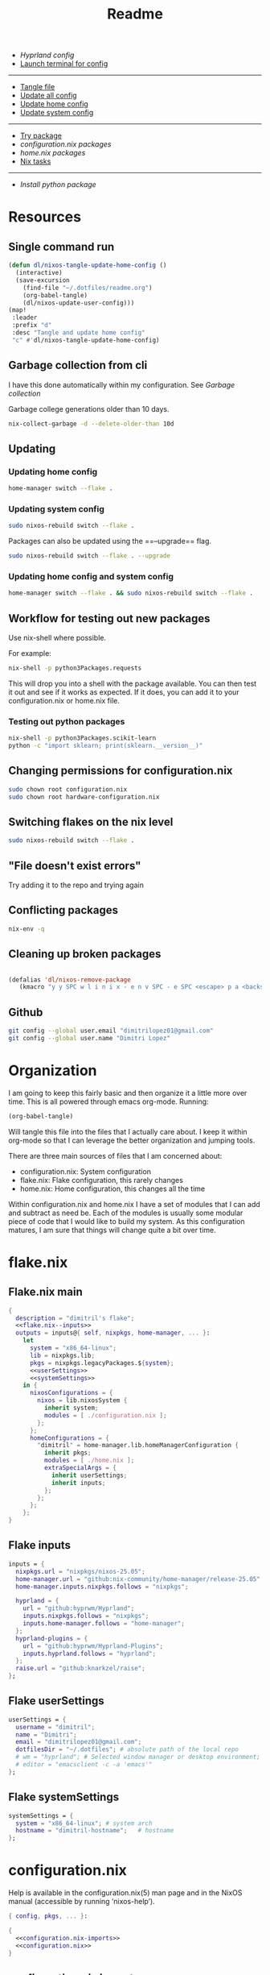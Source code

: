 #+title: Readme

- [[*Hyprland config][Hyprland config]]
- [[elisp:(vterm-nixos-config)][Launch terminal for config]]
-----
- [[elisp:(org-babel-tangle)][Tangle file]]
- [[elisp:(dl/nixos-update-all-config)][Update all config]]
- [[elisp:(dl/nixos-update-user-config)][Update home config]]
- [[elisp:(dl/nixos-update-system-config)][Update system config]]
-------
- [[elisp:(dl/nixos-try-package)][Try package]]
- [[*System Packages][configuration.nix packages]]
- [[*home.nix packages inbox][home.nix packages]]
- [[id:93410304-5af5-429b-ab09-18892f0950bc][Nix tasks]]
-----
- [[*Try out python package][Install python package]]
* Resources
** Single command run
#+begin_src emacs-lisp
(defun dl/nixos-tangle-update-home-config ()
  (interactive)
  (save-excursion
    (find-file "~/.dotfiles/readme.org")
    (org-babel-tangle)
    (dl/nixos-update-user-config)))
(map!
 :leader
 :prefix "d"
 :desc "Tangle and update home config"
 "c" #'dl/nixos-tangle-update-home-config)

#+end_src

#+RESULTS:
: dl/nixos-tangle-update-home-config
** Garbage collection from cli
I have this done automatically within my configuration. See
[[Garbage collection]]

Garbage college generations older than 10 days.
#+begin_src bash
nix-collect-garbage -d --delete-older-than 10d
#+end_src

#+RESULTS:
| 1984 store paths deleted | 1772.57 MiB freed |
** Updating
*** Updating home config
#+begin_src bash
home-manager switch --flake .
#+end_src
*** Updating system config
#+begin_src bash
sudo nixos-rebuild switch --flake .
#+end_src
Packages can also be updated using the ==--upgrade== flag.

#+begin_src bash
sudo nixos-rebuild switch --flake . --upgrade
#+end_src

*** Updating home config and system config
#+begin_src bash
home-manager switch --flake . && sudo nixos-rebuild switch --flake .
#+end_src
** Workflow for testing out new packages
Use nix-shell where possible.

For example:
#+begin_src bash
nix-shell -p python3Packages.requests
#+end_src

This will drop you into a shell with the package available. You can then test it out and see if it works as expected. If it does, you can add it to your configuration.nix or home.nix file.
*** Testing out python packages
#+begin_src bash
nix-shell -p python3Packages.scikit-learn
python -c "import sklearn; print(sklearn.__version__)"
#+end_src

#+RESULTS:

** Changing permissions for configuration.nix
#+begin_src bash
sudo chown root configuration.nix
sudo chown root hardware-configuration.nix
#+end_src
** Switching flakes on the nix level
#+begin_src bash
sudo nixos-rebuild switch --flake .
#+end_src
** "File doesn't exist errors"
Try adding it to the repo and trying again
** Conflicting packages
#+begin_src bash
nix-env -q
#+end_src
** Cleaning up broken packages
#+begin_src emacs-lisp

(defalias 'dl/nixos-remove-package
   (kmacro "y y SPC w l i n i x - e n v SPC - e SPC <escape> p a <backspace> ; SPC h o m e - m a n a g e r SPC s w i t c h SPC - - f l a k e  SPC . <escape> <return>"))
#+end_src

#+RESULTS:
: dl/nixos-remove-package
** Github
#+begin_src bash
git config --global user.email "dimitrilopez01@gmail.com"
git config --global user.name "Dimitri Lopez"
#+end_src

#+RESULTS:


* Organization
I am going to keep this fairly basic and then organize it a little more over time. This is all powered through emacs org-mode. Running:
#+begin_src emacs-lisp
(org-babel-tangle)
#+end_src

Will tangle this file into the files that I actually care about. I keep it within org-mode so that I can leverage the better organization and jumping tools.

There are three main sources of files that I am concerned about:
- configuration.nix: System configuration
- flake.nix: Flake configuration, this rarely changes
- home.nix: Home configuration, this changes all the time

Within configuration.nix and home.nix I have a set of modules that I can add and subtract as need be. Each of the modules is usually some modular piece of code that I would like to build my system. As this configuration matures, I am sure that things will change quite a bit over time.

* flake.nix
:PROPERTIES:
:header-args:nix: :noweb-ref flake.nix
:END:
** Flake.nix main
#+begin_src nix :tangle flake.nix :noweb-ref flake.nix-setup :noweb yes
{
  description = "dimitril's flake";
  <<flake.nix--inputs>>
  outputs = inputs@{ self, nixpkgs, home-manager, ... }:
    let
      system = "x86_64-linux";
      lib = nixpkgs.lib;
      pkgs = nixpkgs.legacyPackages.${system};
      <<userSettings>>
      <<systemSettings>>
    in {
      nixosConfigurations = {
        nixos = lib.nixosSystem {
          inherit system;
          modules = [ ./configuration.nix ];
        };
      };
      homeConfigurations = {
        "dimitril" = home-manager.lib.homeManagerConfiguration {
          inherit pkgs;
          modules = [ ./home.nix ];
          extraSpecialArgs = {
            inherit userSettings;
            inherit inputs;
          };
        };
      };
    };
}
#+end_src

** Flake inputs
#+begin_src nix :noweb-ref flake.nix--inputs
inputs = {
  nixpkgs.url = "nixpkgs/nixos-25.05";
  home-manager.url = "github:nix-community/home-manager/release-25.05";
  home-manager.inputs.nixpkgs.follows = "nixpkgs";

  hyprland = {
    url = "github:hyprwm/Hyprland";
    inputs.nixpkgs.follows = "nixpkgs";
    inputs.home-manager.follows = "home-manager";
  };
  hyprland-plugins = {
    url = "github:hyprwm/Hyprland-Plugins";
    inputs.hyprland.follows = "hyprland";
  };
  raise.url = "github:knarkzel/raise";
};
#+end_src
** Flake userSettings
#+begin_src nix :noweb-ref userSettings
userSettings = {
  username = "dimitril";
  name = "Dimitri";
  email = "dimitrilopez01@gmail.com";
  dotfilesDir = "~/.dotfiles"; # absolute path of the local repo
  # wm = "hyprland"; # Selected window manager or desktop environment; must select one in both ./user/wm/ and ./system/wm/
  # editor = "emacsclient -c -a 'emacs'"
};
#+end_src
** Flake systemSettings
#+begin_src nix :noweb-ref systemSettings
systemSettings = {
  system = "x86_64-linux"; # system arch
  hostname = "dimitril-hostname";   # hostname
};
#+end_src
* configuration.nix
:PROPERTIES:
:header-args:nix: :noweb-ref configuration.nix
:END:
Help is available in the configuration.nix(5) man page and in the NixOS manual (accessible by running ‘nixos-help’).

#+begin_src nix :noweb yes :tangle configuration.nix :noweb-ref configuration.nix-setup
{ config, pkgs, ... }:

{
  <<configuration.nix-imports>>
  <<configuration.nix>>
}
#+end_src

** configuration.nix imports
See [[*configuration.nix modules][configuration.nix modules]]
** Bootloader
#+begin_src nix
# Bootloader.
boot.loader.systemd-boot.enable = true;
boot.loader.efi.canTouchEfiVariables = true;

networking.hostName = "nixos"; # Define your hostname.
networking.networkmanager.enable = true; # Enable networking
# networking.wireless.enable = true;  # Enables wireless support via wpa_supplicant.

# Configure network proxy if necessary
# networking.proxy.default = "http://user:password@proxy:port/";
# networking.proxy.noProxy = "127.0.0.1,localhost,internal.domain";
#+end_src
** Sound
#+begin_src nix
# Enable sound with pipewire.
# services.pulseaudio.enable = false;
# TODO moved to ./system/pipewire.nix
# security.rtkit.enable = true;
# services.pipewire = {
#   enable = true;
#   alsa.enable = true;
#   alsa.support32Bit = true;
#   pulse.enable = true;
#   # If you want to use JACK applications, uncomment this
#   #jack.enable = true;

#   # use the example session manager (no others are packaged yet so this is enabled by default,
#   # no need to redefine it in your config for now)
#   #media-session.enable = true;
# };
#+end_src
** Fonts
#+begin_src nix
# fonts.packages = with pkgs; [
#   nerd-fonts.fira-code
#   nerd-fonts.droid-sans-mono
#   nerd-fonts.jetbrains-mono
# ];
#+end_src
** Time Zone
#+begin_src nix
# Set your time zone.
time.timeZone = "America/New_York";

#+end_src
** File Encoding
#+begin_src nix
# Select internationalisation properties.
i18n.defaultLocale = "en_US.UTF-8";

i18n.extraLocaleSettings = {
  LC_ADDRESS = "en_US.UTF-8";
  LC_IDENTIFICATION = "en_US.UTF-8";
  LC_MEASUREMENT = "en_US.UTF-8";
  LC_MONETARY = "en_US.UTF-8";
  LC_NAME = "en_US.UTF-8";
  LC_NUMERIC = "en_US.UTF-8";
  LC_PAPER = "en_US.UTF-8";
  LC_TELEPHONE = "en_US.UTF-8";
  LC_TIME = "en_US.UTF-8";
};

#+end_src
** DISABLED X11 windowing system
#+begin_src nix
# Enable the X11 windowing system.
# services.xserver = {
#   enable = true;
#   desktopManager = {
#     xfce = {
#       enable = true;
#     };
#   };
# };
# services.displayManager.defaultSession = "xfce";

# # Enable the XFCE Desktop Environment.
# services.xserver.displayManager.lightdm.enable = true;
# services.xserver.desktopManager.xfce.enable = true;

#+end_src
** X11 Keymap
#+begin_src nix
# Configure keymap in X11
# services.xserver.xkb = {
#   layout = "us";
#   variant = "";
# };

#+end_src
** CUPS printing
#+begin_src nix
# Enable CUPS to print documents.
services.printing.enable = true;
#+end_src
** User Account
#+begin_src nix
# Define a user account. Don't forget to set a password with ‘passwd’.
users.users.dimitril = {
  isNormalUser = true;
  description = "Dimitri Lopez";
  extraGroups = [ "networkmanager" "wheel" ];
  packages = with pkgs; [
  #  thunderbird
  ];
};
#+end_src

** System Packages
#+begin_src nix
# Install firefox.
programs.firefox.enable = true;

# Allow unfree packages
nixpkgs.config.allowUnfree = true;

# List packages installed in system profile. To search, run:
# $ nix search wget
environment.systemPackages = with pkgs; [

];
#+end_src
** Automatic updating
#+begin_src nix
system.autoUpgrade.enable = true;
system.autoUpgrade.dates = "weekly";
#+end_src

** Garbage collection
#+begin_src nix
nix.gc.automatic = true;
nix.gc.dates = "weekly";
nix.gc.options = "--delete-older-than 14d";
nix.settings.auto-optimise-store = true;
#+end_src
** Additional config
#+begin_src nix
# Enable touchpad support (enabled default in most desktopManager).
# services.xserver.libinput.enable = true;

# Some programs need SUID wrappers, can be configured further or are
# started in user sessions.
# programs.mtr.enable = true;
# programs.gnupg.agent = {
#   enable = true;
#   enableSSHSupport = true;
# };

# List services that you want to enable:

# Enable the OpenSSH daemon.
# services.openssh.enable = true;

# Open ports in the firewall.
# networking.firewall.allowedTCPPorts = [ ... ];
# networking.firewall.allowedUDPPorts = [ ... ];
# Or disable the firewall altogether.
# networking.firewall.enable = false;

# This value determines the NixOS release from which the default
# settings for stateful data, like file locations and database versions
# on your system were taken. It‘s perfectly fine and recommended to leave
# this value at the release version of the first install of this system.
# Before changing this value read the documentation for this option
# (e.g. man configuration.nix or on https://nixos.org/nixos/options.html).
system.stateVersion = "25.05"; # Did you read the comment?
nix.settings.experimental-features = [ "nix-command" "flakes" ];
#+end_src
* home.nix
:PROPERTIES:
:header-args:nix: :noweb-ref home.nix
:END:
** Setup
#+begin_src nix :noweb yes :tangle home.nix :noweb-ref home.nix-setup
{ config, pkgs, ... }:

{
<<home.nix.imports>>
<<home.nix>>
}
#+end_src
** home.nix Imports
See [[*home.nix modules][home.nix modules]].
** Default settings
#+begin_src nix
  # Home Manager needs a bit of information about you and the paths it should
  # manage.
  home.username = "dimitril";
  home.homeDirectory = "/home/dimitril";

  nixpkgs.config.allowUnfree = true;
  # sessionPath = ["/home/dimitril/.config/emacs"];

  # This value determines the Home Manager release that your configuration is
  # compatible with. This helps avoid breakage when a new Home Manager release
  # introduces backwards incompatible changes.
  #
  # You should not change this value, even if you update Home Manager. If you do
  # want to update the value, then make sure to first check the Home Manager
  # release notes.
  home.stateVersion = "25.05"; # Please read the comment before changing.
#+end_src
** home.nix packages inbox
#+begin_src nix
  # The home.packages option allows you to install Nix packages into your
  # environment.
  home.packages = [
    # # Adds the 'hello' command to your environment. It prints a friendly
    # # "Hello, world!" when run.
    # pkgs.hello

    # # It is sometimes useful to fine-tune packages, for example, by applying
    # # overrides. You can do that directly here, just don't forget the
    # # parentheses. Maybe you want to install Nerd Fonts with a limited number of
    # # fonts?
    # (pkgs.nerdfonts.override { fonts = [ "FantasqueSansMono" ]; })

    # # You can also create simple shell scripts directly inside your
    # # configuration. For example, this adds a command 'my-hello' to your
    # # environment:
    # (pkgs.writeShellScriptBin "my-hello" ''
    #   echo "Hello, ${config.home.username}!"
    # '')
  ];
#+end_src
** home.nix dotfiles
#+begin_src nix
  # Home Manager is pretty good at managing dotfiles. The primary way to manage
  # plain files is through 'home.file'.
  home.file = {
    # # Building this configuration will create a copy of 'dotfiles/screenrc' in
    # # the Nix store. Activating the configuration will then make '~/.screenrc' a
    # # symlink to the Nix store copy.
    # ".screenrc".source = dotfiles/screenrc;

    # # You can also set the file content immediately.
    # ".gradle/gradle.properties".text = ''
    #   org.gradle.console=verbose
    #   org.gradle.daemon.idletimeout=3600000
    # '';
  };
#+end_src
** Environment variables

#+begin_src nix
  # Home Manager can also manage your environment variables through
  # 'home.sessionVariables'. These will be explicitly sourced when using a
  # shell provided by Home Manager. If you don't want to manage your shell
  # through Home Manager then you have to manually source 'hm-session-vars.sh'
  # located at either
  #
  #  ~/.nix-profile/etc/profile.d/hm-session-vars.sh
  #
  # or
  #
  #  ~/.local/state/nix/profiles/profile/etc/profile.d/hm-session-vars.sh
  #
  # or
  #
  #  /etc/profiles/per-user/dimitril/etc/profile.d/hm-session-vars.sh
  #
  home.sessionVariables = {
    # EDITOR = "emacs";
  };
#+end_src

** home-manager configuration
#+begin_src nix
  # Let Home Manager install and manage itself.
  programs.home-manager.enable = true;
#+end_src
* Modules
** configuration.nix modules
[[*configuration.nix imports][configuration.nix imports]]
#+begin_src nix :noweb-ref configuration.nix-imports
imports =
  [ # Include the results of the hardware scan.
    ./hardware-configuration.nix
    # ./modules/xfce/xfce.nix
    ./system/hyprland.nix
    ./modules/steam.nix
    ./system/bluetooth.nix
    ./system/pipewire.nix
  ];
#+end_src
** home.nix modules
#+begin_src nix :noweb-ref home.nix.imports
  imports = [
    # ./modules/xfce/xfce-home.nix
    ./modules/wm/hyprland-minimal.nix
    # ./modules/hyprland/hyprland-home.nix
    ./modules/python.nix
    ./modules/sh.nix
    ./modules/scripting.nix
    ./modules/emacs.nix
    ./modules/brave.nix
  ];
#+end_src
** brave.nix

#+begin_src nix :tangle ./modules/brave.nix
{ config, lib, pkgs, ... }:
# https://stackoverflow.com/questions/8946325/chrome-extension-id-how-to-find-it
{

  programs.chromium = {
    enable = true;
    package = pkgs.brave;

    # https://www.reddit.com/r/NixOS/comments/1bqilmi/how_to_configure_brave_browser_package_to_install/
    # Look at the url for the id either on the chrome web store or within the brave extensions page
    extensions = [
      # https://chromewebstore.google.com/detail/bitwarden-password-manage/nngceckbapebfimnlniiiahkandclblb
      { id = "nngceckbapebfimnlniiiahkandclblb"; }
      # https://chromewebstore.google.com/detail/grammarly-ai-writing-and/kbfnbcaeplbcioakkpcpgfkobkghlhen
      { id = "kbfnbcaeplbcioakkpcpgfkobkghlhen"; }
      # https://chromewebstore.google.com/detail/vimium-c-all-by-keyboard/hfjbmagddngcpeloejdejnfgbamkjaeg
      { id = "hfjbmagddngcpeloejdejnfgbamkjaeg";}
      # https://chromewebstore.google.com/detail/youtube-ad-accelerator-ea/lmcggcabhocpfkbddekmconplfjmmgmn
      { id = "lmcggcabhocpfkbddekmconplfjmmgmn";}
      # https://chromewebstore.google.com/detail/wallabagger/gbmgphmejlcoihgedabhgjdkcahacjlj?hl=en
      {id = "gbmgphmejlcoihgedabhgjdkcahacjlj";}
    ];
    commandLineArgs = [
      "--disable-features=WebRtcAllowInputVolumeAdjustment"
    ];
  };
  xdg.mimeApps.defaultApplications = {
  "text/html" = "brave-browser.desktop";
  "x-scheme-handler/http" = "brave-browser.desktop";
  "x-scheme-handler/https" = "brave-browser.desktop";
  "x-scheme-handler/about" = "brave-browser.desktop";
  "x-scheme-handler/unknown" = "brave-browser.desktop";
  };

  home.sessionVariables = {
    DEFAULT_BROWSER = "${pkgs.brave}/bin/brave";
  };
}
#+end_src
** emacs.nix

#+begin_src nix :tangle ./modules/emacs.nix
{ config, lib, pkgs, ... }:

{

  home.packages = with pkgs; [
    emacs    # Emacs 27.2
    ripgrep
    # optional dependencies
    coreutils # basic GNU utilities
    fd
    clang

    cmake
    gnumake
    libtool

    graphviz

    texliveFull
    xorg.xwininfo # needed for emacs everywhere

    stdenv.cc.cc.lib
    nodejs # needed for github copilot
    (pkgs.writeScriptBin "restart-emacs-daemon" ''
#!/usr/bin/env bash

EMACSRUNNING="t"
EMACSSTATE=$(emacsclient -a false -e 't')
if [ "$EMACSRUNNING" = "$EMACSSTATE" ]; then
    # echo "Emacs daemon is running"
    notify-send 'Emacs Daemon' 'Restarting Emacs Daemon' -i ~/bin/BWEmacsIcon.png -t 3000
    emacsclient -e "(kill-emacs)"
else
    # echo "Emacs daemon is not running"
    notify-send 'Emacs Daemon' 'Starting up Emacs Daemon' -i ~/bin/BWEmacsIcon.png -t 3000
fi

emacs --daemon
notify-send 'Emacs Daemon' 'Daemon is now running' -i ~/bin/EmacsIcon.png -t 3000
    '')
    (pkgs.writeScriptBin "jumpapp-emacs" ''
#!/usr/bin/env bash

EMACSRUNNING="t"
EMACSSTATE=$(emacsclient -a false -e 't')
if [ "$EMACSRUNNING" != "$EMACSSTATE" ]; then
    # echo "Emacs daemon is not running"
    notify-send 'Emacs Daemon' 'Starting up Emacs Daemon' -i ~/bin/BWEmacsIcon.png -t 3000
    emacs --daemon
fi

VAR1=$(jumpapp -m emacs --daemon 2>&1 >/dev/null)
VAR2="Error: found running process for 'emacs', but found no window to jump to"
if [ "$VAR1" = "$VAR2" ]; then
    # emacs client is not open
    emacsclient -c -a 'emacs'
else
    python /home/dimitril/bin/move-windows-to-workspace.py
fi
    '')
  ];
}

#+end_src
** git.nix
#+begin_src nix :tangle ./modules/git.nix
{ config, pkgs, userSettings, ... }:

{
  home.packages = [
    pkgs.git
    pkgs.git-credential-manager
                  ];
  programs.git.enable = true;
  programs.git.userName = userSettings.name;
  programs.git.userEmail = userSettings.email;
  # programs.git.extraConfig = {
  #   init.defaultBranch = "main";
  #   safe.directory = [ ("/home/" + userSettings.username + "/.dotfiles")
  #                      ("/home/" + userSettings.username + "/.dotfiles/.git") ];
  # };
}
#+end_src
** python.nix
#+begin_src nix :tangle ./modules/python.nix
{ config, lib, pkgs, ... }:

{
  home.packages = with pkgs; [
    (python312.withPackages (python3Packages: with python3Packages; [
      jupyter

      numpy
      sympy
      pandas
      scipy
      matplotlib
      seaborn
      plotly
      networkx
      requests
      markdownify
      discordpy
    ]))
  ];
}
#+end_src
*** Try out python package
#+begin_src emacs-lisp
(dl/nixos-send-string-to-nixos-vterm "nix-shell -p python312Packages.scikit-learn")
(sleep-for 2)
(dl/nixos-send-string-to-nixos-vterm "python -c 'import sklearn;'")
#+end_src

#+RESULTS:

** scripting.nix
#+begin_src nix :tangle ./modules/scripting.nix
{ config, lib, pkgs, ... }:

{

  home.packages = with pkgs; [
    jumpapp
    libnotify # forr sending notifcations
    wmctrl #for window management
    (pkgs.writeScriptBin "simulate-keystrokes" ''
#!/bin/sh
notify-send 'Simulate Keystrokes' 'Will type out current clipboard contents' -i ~/bin/KeyboardIconW.png -t 3500
notify-send 'Simulate Keystrokes' 'Will type in: 3' -t 1000
sleep 1
notify-send 'Simulate Keystrokes' 'Will type in: 2' -t 1000
sleep 1
notify-send 'Simulate Keystrokes' 'Will type in: 1' -t 1000
sleep 1
xdotool type -- "$(xsel -bo | tr \\n \\r | sed s/\\r*\$//)"
'')

  ];
}
#+end_src

#+begin_src bash
#+end_src
** sh.nix
#+begin_src nix :tangle ./modules/sh.nix
{ config, lib, pkgs, userSettings, ... }:
let
  myAliases = {
    ll = "ls -la";
    ec = "emacsclient";
    myname = "echo " + userSettings.username;
  };
in
{
  programs.zsh = {
    enable = true;
    autosuggestion.enable = true;
    syntaxHighlighting.enable = true;
    enableCompletion = true;
    shellAliases = myAliases;
    initContent = ''
    PROMPT=" - %U%F{magenta}%n%f%u@%U%F{blue}%m%f%u:%F{yellow}%~%f
     %F{green}→%f "
    RPROMPT="%F{red}|%f%F{yellow}|%f%F{green}|%f%F{cyan}|%f%F{blue}|%f%F{magenta}|%f%F{white}|%f"
    [ $TERM = "dumb" ] && unsetopt zle && PS1='$ '
    bindkey '^P' history-beginning-search-backward
    bindkey '^N' history-beginning-search-forward
    '';
  };

  programs.bash = {
    enable = true;
    enableCompletion = true;
    shellAliases = myAliases;
  };

  home.packages = with pkgs; [
    # disfetch lolcat cowsay onefetch
    # gnugrep gnused
    # bat eza bottom fd bc
    # direnv nix-direnv
  ];

  programs.direnv.enable = true;
  programs.direnv.enableZshIntegration = true;
  programs.direnv.nix-direnv.enable = true;
}
#+end_src
** steam.nix
#+begin_src nix :tangle ./modules/steam.nix
{ config, lib, pkgs, ... }:

{
  # https://nixos.wiki/wiki/Steam
  programs.steam = {
    enable = true;
    remotePlay.openFirewall = true; # Open ports in the firewall for Steam Remote Play
    dedicatedServer.openFirewall = true; # Open ports in the firewall for Source Dedicated Server
    localNetworkGameTransfers.openFirewall = true; # Open ports in the firewall for Steam Local Network Game Transfers
  };
}
#+end_src
** xfce.nix
#+begin_src nix :tangle ./modules/xfce/xfce.nix
{ config, lib, pkgs, ... }:

# https://gist.github.com/nat-418/1101881371c9a7b419ba5f944a7118b0
{
  environment = {
    systemPackages = with pkgs; [
      redshift
      geoclue2
      dropbox
      blueman
      vim
      firefox
      font-manager
      # file-roller # broken
      gnome-disk-utility
      libreoffice
      orca
      pavucontrol # pulseaudio
      wmctrl
      xclip
      xcolor
      xcolor
      xdo
      xdotool
      xfce.catfish
      xfce.gigolo
      xfce.orage
      xfce.xfburn
      xfce.xfce4-appfinder
      xfce.xfce4-clipman-plugin
      xfce.xfce4-cpugraph-plugin
      xfce.xfce4-dict
      xfce.xfce4-fsguard-plugin
      xfce.xfce4-genmon-plugin
      xfce.xfce4-netload-plugin
      xfce.xfce4-panel
      xfce.xfce4-pulseaudio-plugin
      xfce.xfce4-systemload-plugin
      xfce.xfce4-weather-plugin
      xfce.xfce4-whiskermenu-plugin
      xfce.xfce4-xkb-plugin
      xfce.xfdashboard
      xorg.xev
      xorg.xkill
      xsel
      xwinmosaic
    ];
  };
  hardware = {
    bluetooth.enable = true;
  };

  programs = {
    dconf.enable = true;
    gnupg.agent = {
      enable = true;
      enableSSHSupport = true;
    };
    thunar = {
      enable = true;
      plugins = with pkgs.xfce; [
        thunar-archive-plugin
        thunar-media-tags-plugin
        thunar-volman
      ];
    };
  };

  # security.pam.services.gdm.enableGnomeKeyring = true;

  services = {
    blueman.enable = true;
    # gnome.gnome-keyring.enable = true;
    pipewire = { # multimedia framework
      enable = true;
      alsa = {
        enable = true;
        support32Bit = true;
      };
      pulse.enable = true;
    };
    xserver = {
      enable = true;
      excludePackages = with pkgs; [
        xterm
      ];
      displayManager = {
        lightdm = {
          enable = true;
          greeters.slick = {
            enable = true;
            theme.name = "Zukitre-dark";
          };
        };
      };
      desktopManager.xfce.enable = true;
    };
  };
}
#+end_src
** xfce-home.nix
:PROPERTIES:
:header-args:nix: :noweb-ref xfce-home
:END:
#+begin_src nix :noweb yes :noweb-ref xfce-home.nix-setup :tangle ./modules/xfce/xfce-home.nix
{ config, pkgs, lib, ... }:

{
<<xfce-home>>
}
#+end_src

*** Copy theme to appropriate directory
#+begin_src nix
  home.file."/home/dimitril/.themes/Everforest-Dark-Soft" = {
    source = ./themes/everforest-xfce-now-window-borders;
    recursive = true;
  };
#+end_src

*** GTK Configuration
#+begin_src nix
  gtk = {
    enable = true;
      iconTheme = {
      name = "elementary-Xfce-dark";
      package = pkgs.elementary-xfce-icon-theme;
    };
    theme = {
      name = "Everforest-Dark-Soft";
    #   name = "zukitre-dark";
    #   package = pkgs.zuki-themes;
    };
    gtk3.extraConfig = {
      Settings = ''
        gtk-application-prefer-dark-theme=1
      '';
    };
    gtk4.extraConfig = {
      Settings = ''
        gtk-application-prefer-dark-theme=1
      '';
    };
  };
#+end_src

*** XFConf Configuration
- [[file:~/.config/xfce4/desktop][Location on disk]]
**** Setup
#+begin_src nix
  xfconf = {
    enable = true;
    settings = {
#+end_src
**** Keyboard settings
#+begin_src nix
      keyboards = {
        "Default/KeyRepeat" = true;
        "Default/KeyRepeat/Delay" = 185;
        "Default/KeyRepeat/Rate" = 75;
      };
#+end_src
**** Panel settings
#+begin_src nix
      xfce4-panel = {
        "panels/" = [1];
        "panels/darkmode" = true;
        "panels/panel-1/autohide-behavior" = 2;
        "panels/panel-1/plugin-ids" = [11 2 3 4 5 6 7 8 9 10];
        "panels/panel-1/position" = "p=2;x=3420;y=720";
        "panels/panel-1/size" = 40;
        "panels/panel-1/length" = 100.0;
#+end_src
**** Plugin settings
#+begin_src nix
        "plugins/plugin2" = "tasklist";
        "plugins/plugin2/grouping" = 1;
        "plugins/plugin3" = "separator";
        "plugins/plugin3/expand" = true;
        "plugins/plugin3/style" = 0;
        "plugins/plugin4" = "pager";
        "plugins/plugin5" = "separator";
        "plugins/plugin5/style" = 0;
        "plugins/plugin6" = "systray";
        "plugins/plugin6/square-icons" = true;
        "plugins/plugin7" = "separator";
        "plugins/plugin7/style" = 0;
        "plugins/plugin8" = "clock";
        "plugins/plugin8/mode" = 2;
        "plugins/plugin9" = "separator";
        "plugins/plugin9/style" = 0;
        "plugins/plugin10" = "actions";
        "plugins/plugin11" = "whiskermenu";
      };
#+end_src
**** Keyboard shortcuts
***** Setup
#+begin_src nix
      xfce4-keyboard-shortcuts = {
        "commands/custom/override" = true;

#+end_src
***** Run scripts
#+begin_src nix
        # Scripts
        "commands/custom/<Super>Print" = "/home/dimitril/bin/simulate-keystrokes";
        "commands/custom/<Primary><Alt>c" = "xdotool mousemove 1750 60 click 1";
        "commands/custom/<Super>q" = "pkill -USR1 '^redshift$'";

#+end_src
***** Run Emacs scripts
#+begin_src nix
        # Emacs Scripts
        "commands/custom/<Super>Insert" = "emacsclient --eval \"(emacs-everywhere)\"";
        "commands/custom/<Super>i" = "emacsclient --eval \"(emacs-everywhere)\"";
        "commands/custom/<Super>BackSpace" = "/home/dimitril/.config/emacs/bin/org-capture";
        "commands/custom/<Alt>Favorites" = "/home/dimitril/.config/emacs/bin/org-capture";

#+end_src
***** Launch apps
#+begin_src nix
        # Launching apps
        "commands/custom/<Super>space" = "xfce4-popup-whiskermenu";
        "commands/custom/<Alt>0" = "/home/dimitril/bin/restart-emacs-daemon";
        "commands/custom/<Alt>e" = "/home/dimitril/bin/jumpapp-emacs";
        "commands/custom/<Super>Tab" = "jumpapp -m thunar";
        "commands/custom/<Super>b" = "jumpapp -m blueman-manager";
        "commands/custom/<Super>c" = "jumpapp -m brave";
        "commands/custom/<Super>e" = "/home/dimitril/bin/jumpapp-emacs";
        "commands/custom/<Super>t" = "jumpapp xfce4-terminal";
        "commands/custom/<Primary><Alt>Delete" = "xfce4-session-logout";
        "commands/custom/<Primary><Shift>Escape" = "xfce4-taskmanager";
        "commands/custom/<Super>minus" = "xkill";

#+end_src
***** Screenshot
#+begin_src nix
        # Screenshot
        "commands/custom/<Alt>Print" = "xfce4-screenshooter -w";
        "commands/custom/Print" = "xfce4-screenshooter";
        "commands/custom/<Shift>Print" = "xfce4-screenshooter -r";

#+end_src
***** XFWM4 Keybindings / Window Manager Keybindings
****** Select window options
#+begin_src nix
        # xfwm4/custom
        "xfwm4/custom/override" = true;

        "xfwm4/custom/<Alt>Tab" = "cycle_windows_key";
        "xfwm4/custom/<Shift><Alt>ISO_Left_Tab" = "cycle_reverse_windows_key";

        "xfwm4/custom/<Shift><Super>space" = "popup_menu_key"; # window menu options
        "xfwm4/custom/<Super>Delete" = "close_window_key";

#+end_src
****** Move windows
#+begin_src nix
        # Move windows
        "xfwm4/custom/<Alt><Super>1" = "move_window_workspace_1_key";
        "xfwm4/custom/<Alt><Super>2" = "move_window_workspace_2_key";
        "xfwm4/custom/<Super>bracketright" = "move_window_to_monitor_right_key";
        "xfwm4/custom/<Super>bracketleft" = "move_window_to_monitor_left_key";

#+end_src
****** Resize windows
#+begin_src nix
        # Resize windows
        "xfwm4/custom/<Alt>w" = "maximize_window_key";
        "xfwm4/custom/<Alt>m" = "move_window_key";
        "xfwm4/custom/<Alt>r" = "resize_window_key";
        "xfwm4/custom/<Alt>v" = "maximize_vert_key";
        "xfwm4/custom/<Super>f" = "fullscreen_key";

#+end_src
****** Tile windows
#+begin_src nix
        # Tile windows
        "xfwm4/custom/<Super>h" = "tile_left_key";
        "xfwm4/custom/<Super>l" = "tile_right_key";
        # "xfwm4/custom/<Shift><Super>h" = "tile_up_left_key";
        # "xfwm4/custom/<Shift><Super>j" = "tile_down_left_key";
        # "xfwm4/custom/<Shift><Super>k" = "tile_down_right_key";
        # "xfwm4/custom/<Shift><Super>Left" = "move_window_left_key";
        "xfwm4/custom/<Shift><Super>Right" = "move_window_right_key";
        "xfwm4/custom/<Shift><Super>Up" = "move_window_up_key";
        "xfwm4/custom/<Shift><Super>Down" = "move_window_down_key";
#+end_src
***** Teardown
#+begin_src nix
      };
#+end_src
**** XFWM4 Theme
#+begin_src nix
      xfwm4 = {
        "general/theme" = "Everforest-Dark-Soft";
      };
#+end_src
**** Teardown
#+begin_src nix
    };
  };
#+end_src

*** GPG Configuration

#+begin_src nix
  programs.gpg.enable = true;
  services.gpg-agent.enable = true;
#+end_src

** TODO watchy.nix

- [ ] [[*configuration.nix modules][configuration.nix modules]]
- [ ] [[*home.nix modules][home.nix modules]]
- [ ] [[elisp:(org-babel-tangle)]]
- [ ] [[git add -A ./modules/watchy]]
#+begin_src nix :tangle ./modules/watchy.nix
{ config, lib, pkgs, ... }:

{
  home.packages = with pkgs; [
    esptool
  ];
}
#+end_src
** TO
* System modules
** bluetooth.nix
- [[*home.nix modules][home.nix modules]]
#+begin_src nix :tangle ./system/bluetooth.nix
{ config, lib, pkgs, ... }:

{
  # Enable bluetooth
  hardware.bluetooth.enable = true; # enables support for Bluetooth
  hardware.bluetooth.powerOnBoot = true; # powers up the default Bluetooth controller on boot

  environment.systemPackages = with pkgs; [
    bluez-tools
  ];
}
#+end_src

** wayland.nix
#+begin_src nix :tangle ./system/wayland.nix
{ config, pkgs, ... }:

{
  imports = [ ./pipewire.nix
              ./dbus.nix
              ./gnome-keyring.nix
              ./fonts.nix
            ];

  environment.systemPackages = with pkgs;
    [ wayland waydroid
      # (sddm-chili-theme.override {
      #   themeConfig = {
      #     background = config.stylix.image;
      #     ScreenWidth = 1920;
      #     ScreenHeight = 1080;
      #     blur = true;
      #     recursiveBlurLoops = 3;
      #     recursiveBlurRadius = 5;
      #   };})
    ];

  # Configure xwayland
  services.xserver = {
    enable = true;
    xkb = {
      layout = "us";
      variant = "";
      options = "caps:escape";
    };
  };
}
#+end_src
** pipewire.nix
#+begin_src nix :tangle ./system/pipewire.nix
{ ... }:

{

  # services = {
  #   blueman.enable = true;
  #   # gnome.gnome-keyring.enable = true;
  #   pipewire = { # multimedia framework
  #     enable = true;
  #     alsa = {
  #       enable = true;
  #       support32Bit = true;
  #     };
  #     pulse.enable = true;
  #   };
  # };

  services.pulseaudio.enable = false;
  # Pipewire
  security.rtkit.enable = true;
  services.pipewire = {
    enable = true;
    alsa.enable = true;
    alsa.support32Bit = true;
    pulse.enable = true;
    # jack.enable = true;
  };
}
#+end_src
** dbus.nix
#+begin_src nix :tangle ./system/dbus.nix
{ pkgs, ... }:

{
  services.dbus = {
    enable = true;
    packages = [ pkgs.dconf ];
  };

  programs.dconf = {
    enable = true;
  };
}
#+end_src
** fonts.nix
[[*Fonts][Fonts]]
#+begin_src nix :tangle ./system/fonts.nix
{ config, pkgs, ... }:
{
  fonts.packages = with pkgs; [
    nerd-fonts.fira-code
    nerd-fonts.droid-sans-mono
    nerd-fonts.jetbrains-mono
  ];
}
#+end_src
** gnome-keyring.nix
#+begin_src nix :tangle ./system/gnome-keyring.nix
{ ... }:

{
  services.gnome = {
    gnome-keyring.enable = true;
  };
}
#+end_src
* Hyprland
** hyprland.nix
We want this to be imported within configuration.nix modules:
- [[*configuration.nix modules][configuration.nix nodules]]
#+begin_src nix :tangle ./system/hyprland.nix
{ config, lib, pkgs, ... }:

{
  # Import wayland config
  imports = [ ./wayland.nix
              ./pipewire.nix
              ./dbus.nix
            ];

  # Security
  security = {
    pam.services.login.enableGnomeKeyring = true;
  };

  services.gnome.gnome-keyring.enable = true;
  # services.xserver.displayManager.sddm.enable = true; # Replaced by below
  services.displayManager.sddm.enable = true; # This line enables sddm
  services.xserver.enable = true; # Might need this for Xwayland


  programs.hyprland = {
      enable = true;
      xwayland.enable = true;
      withUWSM = true; # Enable UWSM (Universal Wayland Session Manager)
    };

  # services.xserver.excludePackages = [ pkgs.xterm ];

  # services.xserver = {
  #   enable = true;
  #   displayManager = {
  #     sddm = {
  #       enable = true;
  #       # theme = sddm-chili-theme.override {
  #       #   themeConfig = {
  #       #     background = config.stylix.image;
  #       #     ScreenWidth = 1920;
  #       #     ScreenHeight = 1080;
  #       #     blur = true;
  #       #     recursiveBlurLoops = 3;
  #       #     recursiveBlurRadius = 5;
  #       #   };
  #       # };
  #     };
  #   };
  #   desktopManager.hyprland.enable = true;
  #   windowManager.hyprland.enable = true;
  # };
}
#+end_src


** hyprland minimal
We want this to be enabled within the homemanager imports:
[[*home.nix modules][home.nix modules]]
#+begin_src nix :tangle ./modules/wm/hyprland-minimal.nix :noweb yes
{ pkgs, lib, inputs, ... }:

{
  imports = [
    ./alacritty.nix
    ./kitty.nix
  ];
  wayland.windowManager.hyprland = {
    enable = true;
    #   # package = pkgs-hyprland.hyprland-minimal;
    #   # plugins = [ ];
    #   # settings = { };
    extraConfig = ''
<<hyprlandExtraConfig>>
    '';
    #   xwayland.enable = true;
    #   # systemd.enable = true;
  };

#+end_src
** hyprland packages
#+begin_src nix :tangle ./modules/wm/hyprland-minimal.nix :noweb yes
  home.packages = with pkgs; [
    alacritty # fancy terminal
    kitty # default terminal
    waybar # bar, switch to eww later
    dunst # notifications
    libnotify # dunst dependency
    swww # wallpaper manager

    nwg-launchers # app launcher
    rofi-wayland # application launcher
    nwg-displays # display manager
    hyprlock # lock manager
    playerctl # for audio controls

    hyprsunset # bluelight filter
    # redshift # blue light filter
    # geoclue2 # red shift dependency
    vim  # basic text editor
    dropbox # syncing files
    blueman # bluetooth

    # cli tools
    hyprpicker # color picker
    wl-clipboard # clipboard manager

    tesseract4 # ocr
    slurp # screenshot
    grim # used to grab images?
    wev # used to find keybindings
    (pkgs.writeScriptBin "screenshot-ocr" ''
      #!/bin/sh
      imgname="/tmp/screenshot-ocr-$(date +%Y%m%d%H%M%S).png"
      txtname="/tmp/screenshot-ocr-$(date +%Y%m%d%H%M%S)"
      txtfname=$txtname.txt
      grim -g "$(slurp)" $imgname;
      tesseract $imgname $txtname;
      wl-copy -n < $txtfname
    '')


  ] ++ [ inputs.raise.defaultPackage.x86_64-linux ];
  <<hyprland-home-files>>
}

#+end_src
*** Hyprland config
:PROPERTIES:
:header-args:conf: :noweb-ref hyprlandExtraConfig
:END:
**** Hyprland packages
#+transclude: [[*hyprland packages][hyprland packages]]

**** Wishlist
***** Size of text on browser
***** sound
:LOGBOOK:
CLOCK: [2025-07-17 Thu 00:54]
CLOCK: [2025-07-16 Wed 20:22]--[2025-07-16 Wed 20:26] =>  0:04
:END:
***** Qutebrowser
[[file:~/example-nixos-configs/libre-pheonix-nixos-config/user/app/browser/qutebrowser.nix::<meta name="viewport" content="width=device-width, initial-scale=1">]]

***** from librepheonix
1. =bind=SUPERSHIFT,T,exec,screenshot-ocr=:
   * *Command:* =screenshot-ocr= - Takes a screenshot and performs Optical Character Recognition (OCR) to extract text from the image, likely copying the text to your clipboard.
   * *Trigger:* SUPERSHIFT + T

2. =bind=SUPER,W,exec,nwg-dock-wrapper=:
   * *Command:* =nwg-dock-wrapper= - likely launches or shows/hides a dock (application launcher/taskbar)
   * *Trigger:* SUPER + W

****** pass
3. =bind = SUPER,R,pass,^(com\.obsproject\.Studio)$=:
   * *Command:* =pass,^(com\.obsproject\.Studio)$= - Passes the SUPER+R key combination to OBS Studio when it is focused.
   * *Trigger:* SUPER + R (when OBS Studio is focused)

4. =bind = SUPERSHIFT,R,pass,^(com\.obsproject\.Studio)$=:
   * *Command:* =pass,^(com\.obsproject\.Studio)$= - Passes the SUPERSHIFT+R key combination to OBS Studio when it is focused.
   * *Trigger:* SUPERSHIFT + R (when OBS Studio is focused)


****** notifications
1. =bind=SUPER,X,exec,fnottctl dismiss=:
   * **Command:** =fnottctl dismiss= - Dismisses the current notification.  =fnottctl= is likely a notification manager.
   * **Trigger:** SUPER + X

2. =bind=SUPERSHIFT,X,exec,fnottctl dismiss all=:
   * **Command:** =fnottctl dismiss all= - Dismisses all notifications.
   * **Trigger:** SUPERSHIFT + X

****** system commands
3. =bind=,code:255,exec,airplane-mode=:
   * **Command:** =airplane-mode= - Toggles airplane mode.
   * **Trigger:** =code:255= (Likely a dedicated airplane mode key or function key combination on your keyboard).

4. =bind=SUPERSHIFT,S,exec,systemctl suspend=:
   * **Command:** =systemctl suspend= - Suspends your system (puts it to sleep).
   * **Trigger:** SUPERSHIFT + S
5. =bindl=,switch:on:Lid Switch,exec,loginctl lock-session=:
   * **Command:** =loginctl lock-session= - Locks the current session (screen lock).
   * **Trigger:** Closing the laptop lid.  The =bindl= means it's a "bind-lid".

6. =bind=SUPERCTRL,L,exec,loginctl lock-session=:
   * **Command:** =loginctl lock-session= - Locks the current session (screen lock).
   * **Trigger:** SUPERCTRL + L

****** jump to special workspace
7. =bind=SUPER,Z,exec,if hyprctl clients | grep scratch_term; then echo "scratch_term respawn not needed"; else alacritty --class scratch_term; fi=
   =bind=SUPER,Z,togglespecialworkspace,scratch_term=
   * **Command:** Checks if a terminal window with the class =scratch_term= exists. If not, it launches =alacritty= with that class. Then it toggles the visibility of the special workspace named =scratch_term=.
   * **Trigger:** SUPER + Z

8. =bind=SUPER,F,exec,if hyprctl clients | grep scratch_ranger; then echo "scratch_ranger respawn not needed"; else kitty --class scratch_ranger -e ranger; fi=
   =bind=SUPER,F,togglespecialworkspace,scratch_ranger=
   * **Command:** Checks if a =kitty= terminal running =ranger= file manager with the class =scratch_ranger= exists. If not, it launches it. Then it toggles the visibility of the special workspace named =scratch_ranger=.
   * **Trigger:** SUPER + F

9. =bind=SUPER,N,exec,if hyprctl clients | grep scratch_numbat; then echo "scratch_ranger respawn not needed"; else alacritty --class scratch_numbat -e numbat; fi=
   =bind=SUPER,N,togglespecialworkspace,scratch_numbat=
   * **Command:** Checks if a terminal running =numbat= unit converter with the class =scratch_numbat= exists. If not, it launches it. Then it toggles the visibility of the special workspace named =scratch_numbat=.
10. **Trigger:** SUPER + N

11. =bind=SUPER,M,exec,if hyprctl clients | grep lollypop; then echo "scratch_ranger respawn not needed"; else lollypop; fi=
    =bind=SUPER,M,togglespecialworkspace,scratch_music=
    * **Command:** Checks if =lollypop= music player exists. If not, it launches it. Then it toggles the visibility of the special workspace named =scratch_music=.
    * **Trigger:** SUPER + M

12. =bind=SUPER,B,exec,if hyprctl clients | grep scratch_btm; then echo "scratch_ranger respawn not needed"; else alacritty --class scratch_btm -e btm; fi=
    =bind=SUPER,B,togglespecialworkspace,scratch_btm=
    * **Command:** Checks if a terminal running =btm= system monitor with the class =scratch_btm= exists. If not, it launches it. Then it toggles the visibility of the special workspace named =scratch_btm=.
    * **Trigger:** SUPER + B

13. =bind=SUPER,D,exec,if hyprctl clients | grep Element; then echo "scratch_ranger respawn not needed"; else element-desktop; fi=
    =bind=SUPER,D,togglespecialworkspace,scratch_element=
    * **Command:** Checks if =element-desktop= (Element Matrix client) exists. If not, it launches it. Then it toggles the visibility of the special workspace named =scratch_element=.
    * **Trigger:** SUPER + D

14. =bind=SUPER,code:172,exec,togglespecialworkspace,scratch_pavucontrol=
    =bind=SUPER,code:172,exec,if hyprctl clients | grep pavucontrol; then echo "scratch_ranger respawn not needed"; else pavucontrol; fi=
    * **Command:** Checks if =pavucontrol= (PulseAudio Volume Control) exists. If not, it launches it. Then it toggles the visibility of the special workspace named =scratch_pavucontrol=.
    * **Trigger:** SUPER + =code:172= (Likely a multimedia key for volume control)

****** Netowrk manager, menus, password manager, hyprprofile-dmenu
15. =bind=SUPER,I,exec,networkmanager_dmenu=:
    * **Command:** =networkmanager_dmenu= - Opens a menu to manage network connections, likely using =dmenu=.
    * **Trigger:** SUPER + I

16. =bind=SUPER,P,exec,keepmenu=:
    * **Command:** =keepmenu= - likely launches or shows/hides a password manager menu.
    * **Trigger:** SUPER + P

17. =bind=SUPERSHIFT,P,exec,hyprprofile-dmenu=:
    * **Command:** =hyprprofile-dmenu= - Opens a menu to switch between Hyprland profiles, likely using =dmenu=.
    * **Trigger:** SUPERSHIFT + P

18. =bind=SUPERCTRL,R,exec,phoenix refresh=:
    * **Command:** =phoenix refresh= - Refreshes the phoenix compositor.
    * **Trigger:** SUPERCTRL + R
***** Don't understand still
1. =bind=SUPER,code:66,exec,nwggrid-wrapper=:
   * *Command:* =nwggrid-wrapper= - likely opens a grid-based application launcher or workspace selector.
   * *Trigger:* SUPER + =code:66= (This is likely the "Enter" key.)
2. =bind=SUPERCTRL,S,exec,container-open # qutebrowser only=:
   * *Command:* =container-open= - Likely a qutebrowser command to open the selected element into a new container.
   * *Trigger:* SUPERCTRL + S (Likely only works when Qutebrowser is running.)
3. =bind=SUPERCTRL,P,pin=:
   * *Command:* =pin= - Likely pins the focused window, possibly making it stay on top of other windows or on all workspaces.
   * *Trigger:* SUPERCTRL + P
4. =bind=SUPERCTRL,P,pin=:
   * *Command:* =pin= - Likely pins the focused window, possibly making it stay on top of other windows or on all workspaces.
   * *Trigger:* SUPERCTRL + P
5. =bind=SUPER,code:47,exec,fuzzel=:
   * *Command:* =fuzzel= - Opens a fuzzy application launcher (like dmenu or rofi).
   * *Trigger:* SUPER + =code:47= (Likely the "=" or "~" key)

6. =bind=SUPERCTRL,right,exec,hyprnome=:
   * **Command:** =hyprnome= - Likely moves the focus to the next window in the workspace.
   * **Trigger:** SUPERCTRL + Right Arrow

7. =bind=SUPERCTRL,left,exec,hyprnome --previous=:
   * **Command:** =hyprnome --previous= - Likely moves the focus to the previous window in the workspace.
   * **Trigger:** SUPERCTRL + Left Arrow

8. =bind=SUPERSHIFT,right,exec,hyprnome --move=:
   * **Command:** =hyprnome --move= - Likely moves the focused window to the next workspace.
   * **Trigger:** SUPERSHIFT + Right Arrow

9. =bind=SUPERSHIFT,left,exec,hyprnome --previous --move=:
   * **Command:** =hyprnome --previous --move= - Likely moves the focused window to the previous workspace.
   * **Trigger:** SUPERSHIFT + Left Arrow
**** Hyprland Packages

**** Information
#+begin_src conf
autogenerated = 0 # remove this line to remove the warning

# This is an example Hyprland config file.
# Refer to the wiki for more information.
# https://wiki.hyprland.org/Configuring/

# Please note not all available settings / options are set here.
# For a full list, see the wiki

# You can split this configuration into multiple files
# Create your files separately and then link them to this file like this:
# source = ~/.config/hypr/myColors.conf
#+end_src
**** Monitors
#+begin_src conf
# See https://wiki.hyprland.org/Configuring/Monitors/
# default onitor seeing
monitor=,preferred,auto,auto
# # thinkpad monitor
# monitor = desc: AU Optronics 0x573D,
# # dell monitor
# monitor = desc: Dell Inc. DELL P3421W,
#+end_src
**** My Programs

#+begin_src conf
# See https://wiki.hyprland.org/Configuring/Keywords/

# Set programs that you use
$terminal = kitty
$fileManager = thunar
$menu = wofi --show drun
#+end_src
**** Autostart
#+begin_src conf
# Autostart necessary processes (like notifications daemons, status bars, etc.)
# Or execute your favorite apps at launch like this:
exec-once = dropbox
exec-once = hyprsunset
exec-once = restart-emacs-daemon
# exec-once = $terminal
# exec-once = nm-applet &
# exec-once = waybar & hyprpaper & firefox
#+end_src
**** Environment variables

#+begin_src conf
# See https://wiki.hyprland.org/Configuring/Environment-variables/

env = XCURSOR_SIZE,24
env = HYPRCURSOR_SIZE,24
#+end_src
**** Permissions

#+begin_src conf
# See https://wiki.hyprland.org/Configuring/Permissions/
# Please note permission changes here require a Hyprland restart and are not applied on-the-fly
# for security reasons

# ecosystem {
#   enforce_permissions = 1
# }

# permission = /usr/(bin|local/bin)/grim, screencopy, allow
# permission = /usr/(lib|libexec|lib64)/xdg-desktop-portal-hyprland, screencopy, allow
# permission = /usr/(bin|local/bin)/hyprpm, plugin, allow
#+end_src
**** Look and Feel

#+begin_src conf
# Refer to https://wiki.hyprland.org/Configuring/Variables/

# https://wiki.hyprland.org/Configuring/Variables/#general
general {
    gaps_in = 5
    gaps_out = 20

    border_size = 2

    # https://wiki.hyprland.org/Configuring/Variables/#variable-types for info about colors
    col.active_border = rgba(33ccffee) rgba(00ff99ee) 45deg
    col.inactive_border = rgba(595959aa)

    # Set to true enable resizing windows by clicking and dragging on borders and gaps
    resize_on_border = false

    # Please see https://wiki.hyprland.org/Configuring/Tearing/ before you turn this on
    allow_tearing = false

    layout = dwindle
}
#+end_src
***** Decoration

#+begin_src conf
# https://wiki.hyprland.org/Configuring/Variables/#decoration
decoration {
    rounding = 10
    rounding_power = 2

    # Change transparency of focused and unfocused windows
    active_opacity = 1.0
    inactive_opacity = 1.0

    shadow {
        enabled = true
        range = 4
        render_power = 3
        color = rgba(1a1a1aee)
    }

    # https://wiki.hyprland.org/Configuring/Variables/#blur
    blur {
        enabled = true
        size = 3
        passes = 1

        vibrancy = 0.1696
    }
}
#+end_src
***** Animation

#+begin_src conf
# https://wiki.hyprland.org/Configuring/Variables/#animations
animations {
    enabled = yes, please :)

    # Default animations, see https://wiki.hyprland.org/Configuring/Animations/ for more

    bezier = easeOutQuint,0.23,1,0.32,1
    bezier = easeInOutCubic,0.65,0.05,0.36,1
    bezier = linear,0,0,1,1
    bezier = almostLinear,0.5,0.5,0.75,1.0
    bezier = quick,0.15,0,0.1,1

    animation = global, 1, 10, default
    animation = border, 1, 5.39, easeOutQuint
    animation = windows, 1, 4.79, easeOutQuint
    animation = windowsIn, 1, 4.1, easeOutQuint, popin 87%
    animation = windowsOut, 1, 1.49, linear, popin 87%
    animation = fadeIn, 1, 1.73, almostLinear
    animation = fadeOut, 1, 1.46, almostLinear
    animation = fade, 1, 3.03, quick
    animation = layers, 1, 3.81, easeOutQuint
    animation = layersIn, 1, 4, easeOutQuint, fade
    animation = layersOut, 1, 1.5, linear, fade
    animation = fadeLayersIn, 1, 1.79, almostLinear
    animation = fadeLayersOut, 1, 1.39, almostLinear
    animation = workspaces, 1, 1.94, almostLinear, fade
    animation = workspacesIn, 1, 1.21, almostLinear, fade
    animation = workspacesOut, 1, 1.94, almostLinear, fade
}

# Ref https://wiki.hyprland.org/Configuring/Workspace-Rules/
# "Smart gaps" / "No gaps when only"
# uncomment all if you wish to use that.
# workspace = w[tv1], gapsout:0, gapsin:0
# workspace = f[1], gapsout:0, gapsin:0
# windowrule = bordersize 0, floating:0, onworkspace:w[tv1]
# windowrule = rounding 0, floating:0, onworkspace:w[tv1]
# windowrule = bordersize 0, floating:0, onworkspace:f[1]
# windowrule = rounding 0, floating:0, onworkspace:f[1]
#+end_src
**** Dwindle

#+begin_src conf
# See https://wiki.hyprland.org/Configuring/Dwindle-Layout/ for more
dwindle {
    pseudotile = true # Master switch for pseudotiling. Enabling is bound to mainMod + P in the keybinds section below
    preserve_split = true # You probably want this
}
#+end_src
**** Master layout

#+begin_src conf
# See https://wiki.hyprland.org/Configuring/Master-Layout/ for more
master {
    new_status = master
}
#+end_src
**** Variables / Misc

#+begin_src conf
# https://wiki.hyprland.org/Configuring/Variables/#misc
misc {
    force_default_wallpaper = -1 # Set to 0 or 1 to disable the anime mascot wallpapers
    disable_hyprland_logo = false # If true disables the random hyprland logo / anime girl background. :(
}
#+end_src
**** Input

#+begin_src conf
# https://wiki.hyprland.org/Configuring/Variables/#input
input {
    kb_layout = us
    kb_variant =
    kb_model =
    kb_options =
    kb_rules =

    follow_mouse = 0
    kb_options = ctrl:nocaps

    sensitivity = 0 # -1.0 - 1.0, 0 means no modification.

    touchpad {
        natural_scroll = false
    }
    repeat_delay = 185
    repeat_rate = 75
}
#+end_src
**** Gestures

#+begin_src conf
# https://wiki.hyprland.org/Configuring/Variables/#gestures
gestures {
    workspace_swipe = false
}
#+end_src
**** Per-device config

#+begin_src conf
# Example per-device config
# See https://wiki.hyprland.org/Configuring/Keywords/#per-device-input-configs for more
device {
    name = epic-mouse-v1
    sensitivity = -0.5
}
#+end_src
**** Keybindings
#+begin_src conf
# See https://wiki.hyprland.org/Configuring/Keywords/
$mainMod = SUPER # Sets "Super" key as main modifier
#+end_src
***** Temporary
#+begin_src conf
bindm = SUPER, mouse:274, togglefloating
bind = SUPER_L&ALT_L, mouse:272, exec, hyprctl keyword cursor:zoom_factor "$(hyprctl getoption cursor:zoom_factor | grep float | awk '{print $2 + 0.1}')"
bind = SUPER_L&ALT_L, mouse:273, exec, hyprctl keyword cursor:zoom_factor "$(hyprctl getoption cursor:zoom_factor | grep float | awk '{print $2 - 0.1}')"
bind = SUPER, F, fullscreen, 1
# bind = SUPERSHIFT, F, fullscreen, 0
bind = SUPER, B, togglefloating
bind=SUPER,Y,workspaceopt,allfloat
#+end_src
***** Launch Applications
#+begin_src conf
bind = ALT, W, fullscreen
bind = ,W&L, fullscreen
# Example binds, see https://wiki.hyprland.org/Configuring/Binds/ for more
bind = SUPER, SPACE, exec, nwggrid
bind = SUPER, D, exec, nwggrid
# bind = SUPER, T, exec, $terminal

# brave
bind = SUPER, C, exec, raise --class "Brave-browser" --launch "brave"
bind = ,J&B, exec, raise --class "Brave-browser" --launch "brave"
# bind = SUPER_SHIFT, C, exec, brave
# bind = SUPER, C, exec, brave

bind = SUPER, T, exec, raise --class "Alacritty" --launch "alacritty"
bind = SUPER_SHIFT, T, exec, alacritty

bind = $mainMod, X, killactive,
bind = $mainMod, V, togglefloating,
bind = $mainMod, P, pseudo, # dwindle
# bind = $mainMod, J, togglesplit, # dwindle
#+end_src
***** Screenshots
#+begin_src conf
bind=SUPER,S,exec,grim -g "$(slurp)" - | wl-copy
# bind=,code:107,exec,grim -g "$(slurp)"
# bind=SHIFT,code:107,exec,grim -g "$(slurp -o)"
# bind=SUPER,code:107,exec,grim
# bind=CTRL,code:107,exec,grim -g "$(slurp)" - | wl-copy
# bind=SHIFTCTRL,code:107,exec,grim -g "$(slurp -o)" - | wl-copy
# bind=SUPERCTRL,code:107,exec,grim - | wl-copy
#+end_src
***** Emacs
#+begin_src conf
# emacs
bind = ALT, E, exec, raise --class "Emacs" --launch "emacsclient --create-frame"
bind = ,J&E, exec, raise --class "Emacs" --launch "emacsclient --create-frame"
bind = SUPER, E, exec, raise --class "Emacs" --launch "emacsclient --create-frame"
bind = SUPER_SHIFT, E, exec, emacsclient --create-frame
bind = SUPER, I, exec, emacsclient --eval "(emacs-everywhere)" # TODO
bind = SUPER, BackSpace, exec, /home/dimitril/.config/emacs/bin/org-capture
# bind = ALT, E, exec, emacsclient -c
# bind = SUPER, E, exec, emacsclient -c
# restart emacs daemon
bind = SUPER, 0, exec, restart-emacs-daemon
#+end_src
***** Scripts
#+begin_src conf
bind = SUPER_SHIFT, C, exec, wl-copy $(hyprpicker)
bind = SUPERALT, T, exec, screenshot-ocr
#+end_src
***** Moving windows
#+begin_src conf
# Move/resize windows with mainMod + LMB/RMB and dragging
bindm = $mainMod, mouse:272, movewindow
bindm = $mainMod, mouse:273, resizewindow

# alt tab
bind=ALT,TAB,cyclenext
bind=ALT,TAB,bringactivetotop
bind=ALTSHIFT,TAB,cyclenext,prev
bind=ALTSHIFT,TAB,bringactivetotop

# Move focus with arrow keys
bind = SUPER, left, movefocus, l
bind = SUPER, right, movefocus, r
bind = SUPER, up, movefocus, u
bind = SUPER, down, movefocus, d

# Move focus with vim keybindings as well
bind=SUPER,H,movefocus,l
bind=SUPER,J,movefocus,d
bind=SUPER,K,movefocus,u
bind=SUPER,L,movefocus,r
bind=SUPER,H,alterzorder,top
bind=SUPER,L,alterzorder,top
bind=SUPER,K,alterzorder,top
bind=SUPER,J,alterzorder,top

# Move where windows are
bind=SUPERSHIFT,H,movewindow,l
bind=SUPERSHIFT,J,movewindow,d
bind=SUPERSHIFT,K,movewindow,u
bind=SUPERSHIFT,L,movewindow,r

# Move where windows are
bind=SUPER&ALT,H,movewindow,l
bind=SUPER&ALT,J,movewindow,d
bind=SUPER&ALT,K,movewindow,u
bind=SUPER&ALT,L,movewindow,r

# Kill window while on vim keybindings
bind=SUPER,ESCAPE,killactive,
#+end_src
***** Workspace commmands
#+begin_src conf

# Scroll through existing workspaces with mainMod + scroll
# bind = $mainMod, mouse_down, workspace, e+1
# bind = $mainMod, mouse_up, workspace, e-1

# Switch workspaces with mainMod + [0-9]
bind = $mainMod, 1, workspace, 1
bind = $mainMod, 2, workspace, 2
bind = $mainMod, 3, workspace, 3
bind = $mainMod, 4, workspace, 4
bind = $mainMod, 5, workspace, 5
bind = $mainMod, 6, workspace, 6
bind = $mainMod, 7, workspace, 7
bind = $mainMod, 8, workspace, 8
bind = $mainMod, 9, workspace, 9

# Move active window to a workspace with mainMod + SHIFT + [0-9]
bind = $mainMod SHIFT, 1, movetoworkspace, 1
bind = $mainMod SHIFT, 2, movetoworkspace, 2
bind = $mainMod SHIFT, 3, movetoworkspace, 3
bind = $mainMod SHIFT, 4, movetoworkspace, 4
bind = $mainMod SHIFT, 5, movetoworkspace, 5
bind = $mainMod SHIFT, 6, movetoworkspace, 6
bind = $mainMod SHIFT, 7, movetoworkspace, 7
bind = $mainMod SHIFT, 8, movetoworkspace, 8
bind = $mainMod SHIFT, 9, movetoworkspace, 9
#+end_src
***** Keybindings 4

#+begin_src conf
# Example special workspace (scratchpad)
# bind = $mainMod, S, togglespecialworkspace, magic
# bind = $mainMod SHIFT, S, movetoworkspace, special:magic



# Laptop multimedia keys for volume and LCD brightness
bindel = ,XF86AudioRaiseVolume, exec, wpctl set-volume -l 1 @DEFAULT_AUDIO_SINK@ 5%+
bindel = ,XF86AudioLowerVolume, exec, wpctl set-volume @DEFAULT_AUDIO_SINK@ 5%-
bindel = ,XF86AudioMute, exec, wpctl set-mute @DEFAULT_AUDIO_SINK@ toggle
bindel = ,XF86AudioMicMute, exec, wpctl set-mute @DEFAULT_AUDIO_SOURCE@ toggle
bindel = ,XF86MonBrightnessUp, exec, brightnessctl -e4 -n2 set 5%+
bindel = ,XF86MonBrightnessDown, exec, brightnessctl -e4 -n2 set 5%-

# Requires playerctl
bindl = , XF86AudioNext, exec, playerctl next
bindl = , XF86AudioPause, exec, playerctl play-pause
bindl = , XF86AudioPlay, exec, playerctl play-pause
bindl = , XF86AudioPrev, exec, playerctl previous
#+end_src
**** Windows and workspaces

#+begin_src conf
# See https://wiki.hyprland.org/Configuring/Window-Rules/ for more
# See https://wiki.hyprland.org/Configuring/Workspace-Rules/ for workspace rules

# Example windowrule
# windowrule = float,class:^(kitty)$,title:^(kitty)$

# Have windows be floating by default
windowrulev2 = float, class:.*
# Have the following windows be tiled by default
windowrulev2 = tile, class:^(Emacs) # TODO
windowrulev2 = float, title:^(doom-capture) # TODO
windowrulev2 = tile, class:^(Brave-browser) # TODO
windowrulev2 = tile, class:^(Alacritty)
windowrulev2 = float,class:^(steam)

# Ignore maximize requests from apps. You'll probably like this.
windowrule = suppressevent maximize, class:.*

# Fix some dragging issues with XWayland
windowrule = nofocus,class:^$,title:^$,xwayland:1,floating:1,fullscreen:0,pinned:0
#+end_src
** hyprland home files
#+begin_src nix :noweb-ref hyprland-home-files :noweb yes

home.file.".config/hypr/hyprlock.conf".text = ''
<<hyprlock>>
'';


#+end_src
*** hyprlock
#+begin_src conf :noweb-ref hyprlock
background {
monitor =
path = screenshot
blur_passes = 4
blur_size = 5
noise = 0.0117
contrast = 0.8916
brightness = 0.8172
vibrancy = 0.1696
vibrancy_darkness = 0.0
}
image {
monitor =
path = /home/dimitril/Dropbox/images/Truchas_LopezRanch_MW.jpg
size = 150 # lesser side if not 1:1 ratio
rounding = -1 # negative values mean circle
border_size = 0
rotate = 0 # degrees, counter-clockwise

position = 0, 200
halign = center
valign = center
}

input-field {
monitor =
size = 200, 50
outline_thickness = 3
dots_size = 0.33 # Scale of input-field height, 0.2 - 0.8
dots_spacing = 0.15 # Scale of dots' absolute size, 0.0 - 1.0
dots_center = false
dots_rounding = -1 # -1 default circle, -2 follow input-field rounding
fade_on_empty = true
fade_timeout = 1000 # Milliseconds before fade_on_empty is triggered.
placeholder_text = <i>Input Password...</i> # Text rendered in the input box when it's empty.
hide_input = false
rounding = -1 # -1 means complete rounding (circle/oval)
fail_text = <i>$FAIL <b>($ATTEMPTS)</b></i> # can be set to empty
fail_transition = 300 # transition time in ms between normal outer_color and fail_color
capslock_color = -1
numlock_color = -1
bothlock_color = -1 # when both locks are active. -1 means don't change outer color (same for above)
invert_numlock = false # change color if numlock is off
swap_font_color = false # see below

position = 0, -20
halign = center
valign = center
}

label {
monitor =
text = Hello, dimitril
rotate = 0 # degrees, counter-clockwise

position = 0, 160
halign = center
valign = center
}

label {
monitor =
text = $TIME
rotate = 0 # degrees, counter-clockwise

position = 0, 80
halign = center
valign = center
}


#+end_src



** Alacritty
#+begin_src nix :tangle ./modules/wm/alacritty.nix
{ pkgs, lib, ... }:

{
  home.packages = with pkgs; [
    alacritty
  ];
  programs.alacritty.enable = true;
  programs.alacritty.settings = {
    window.opacity = lib.mkForce 0.85;
  };

}

#+end_src
** kitty
#+begin_src nix :tangle ./modules/wm/kitty.nix
{ pkgs, lib, ... }:

{
  home.packages = with pkgs; [
    kitty
  ];
  programs.kitty.enable = true;
  programs.kitty.settings = {
    background_opacity = lib.mkForce "0.85";
    modify_font = "cell_width 90%";
  };
}
#+end_src
